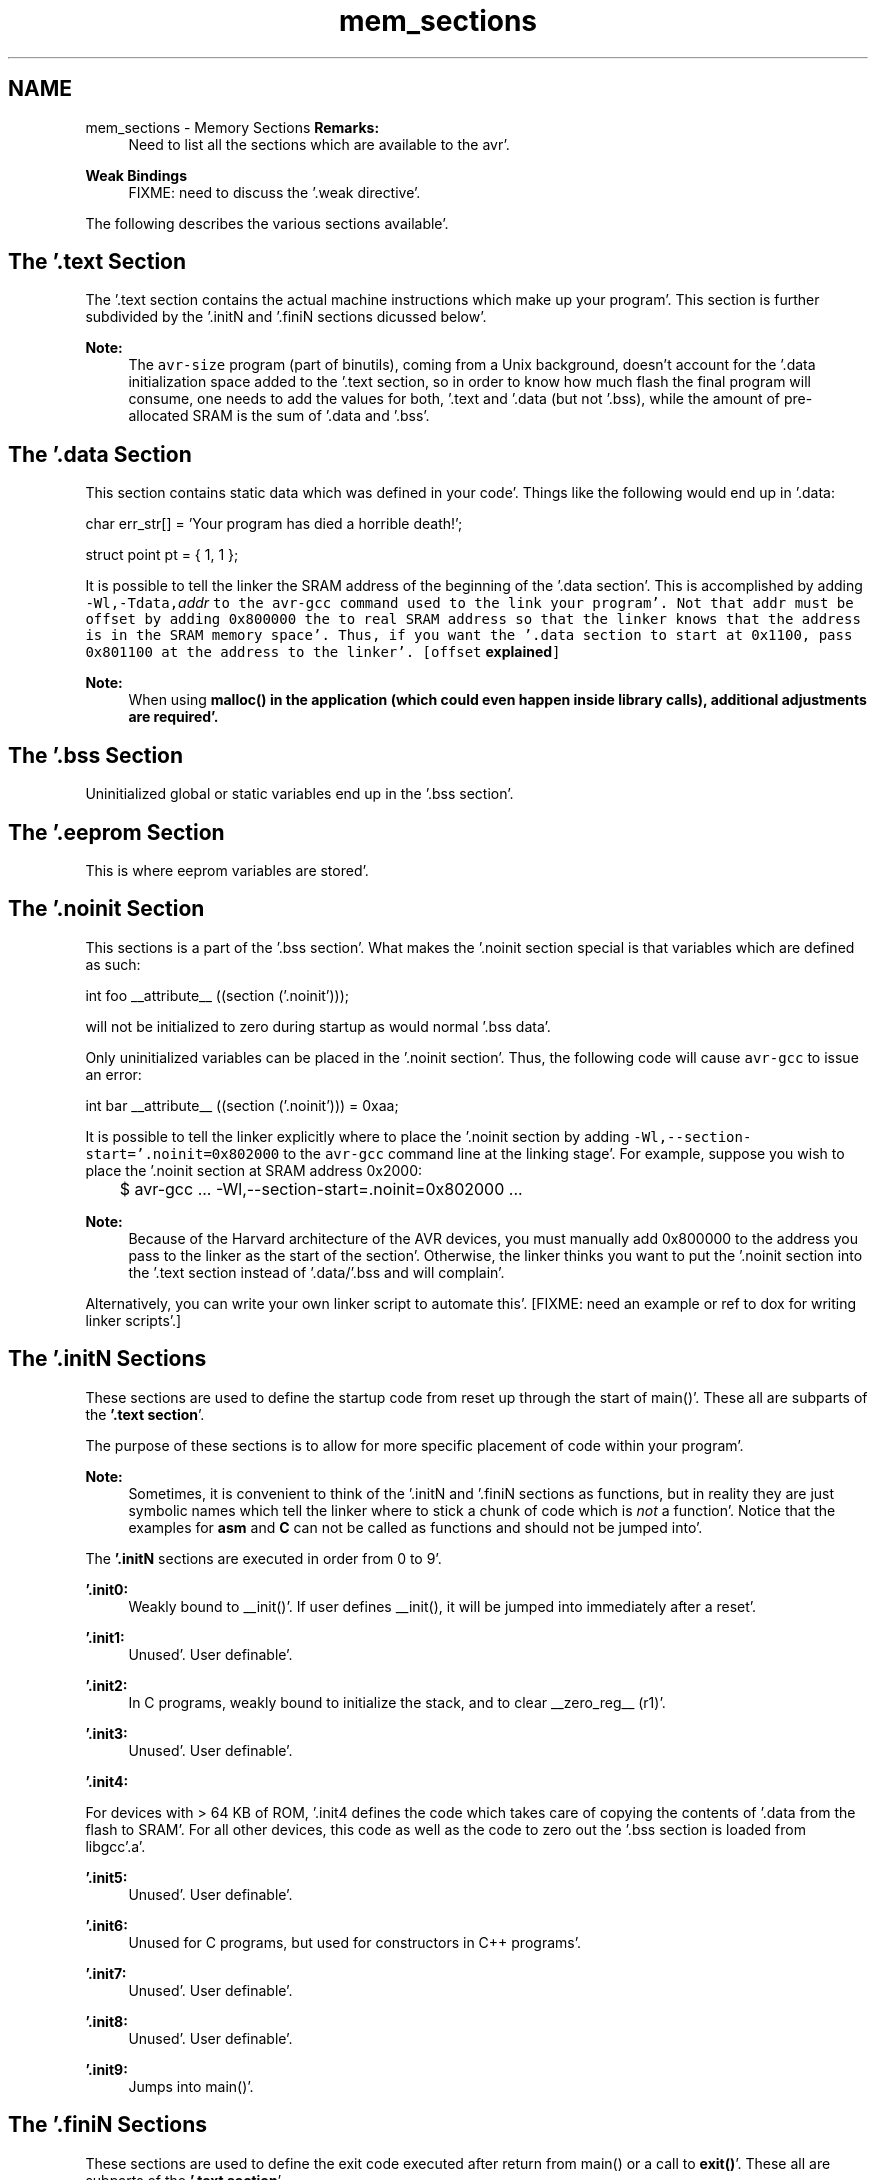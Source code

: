 .TH "mem_sections" 3 "Fri Jan 27 2012" "Version 1.7.1" "avr-libc" \" -*- nroff -*-
.ad l
.nh
.SH NAME
mem_sections \- Memory Sections 
\fBRemarks:\fP
.RS 4
Need to list all the sections which are available to the avr'\&.
.RE
.PP
\fBWeak Bindings\fP
.RS 4
FIXME: need to discuss the '\&.weak directive'\&.
.RE
.PP
The following describes the various sections available'\&.
.SH "The '\&.text Section"
.PP
The '\&.text section contains the actual machine instructions which make up your program'\&. This section is further subdivided by the '\&.initN and '\&.finiN sections dicussed below'\&.
.PP
\fBNote:\fP
.RS 4
The \fCavr-size\fP program (part of binutils), coming from a Unix background, doesn't account for the '\&.data initialization space added to the '\&.text section, so in order to know how much flash the final program will consume, one needs to add the values for both, '\&.text and '\&.data (but not '\&.bss), while the amount of pre-allocated SRAM is the sum of '\&.data and '\&.bss'\&.
.RE
.PP
.SH "The '\&.data Section"
.PP
This section contains static data which was defined in your code'\&. Things like the following would end up in '\&.data:
.PP
.PP
.nf
char err_str[] = 'Your program has died a horrible death!';

struct point pt = { 1, 1 };
.fi
.PP
.PP
It is possible to tell the linker the SRAM address of the beginning of the '\&.data section'\&. This is accomplished by adding \fB\fC-Wl,-Tdata,\fIaddr\fP\fP\fP to the \fCavr-gcc\fP command used to the link your program'\&. Not that \fI\fCaddr\fP\fP must be offset by adding 0x800000 the to real SRAM address so that the linker knows that the address is in the SRAM memory space'\&. Thus, if you want the '\&.data section to start at 0x1100, pass 0x801100 at the address to the linker'\&. [offset \fBexplained\fP]
.PP
\fBNote:\fP
.RS 4
When using \fC\fBmalloc()\fP\fP in the application (which could even happen inside library calls), \fBadditional adjustments\fP are required'\&.
.RE
.PP
.SH "The '\&.bss Section"
.PP
Uninitialized global or static variables end up in the '\&.bss section'\&.
.SH "The '\&.eeprom Section"
.PP
This is where eeprom variables are stored'\&.
.SH "The '\&.noinit Section"
.PP
This sections is a part of the '\&.bss section'\&. What makes the '\&.noinit section special is that variables which are defined as such:
.PP
.PP
.nf
int foo __attribute__ ((section ('\&.noinit')));
.fi
.PP
.PP
will not be initialized to zero during startup as would normal '\&.bss data'\&.
.PP
Only uninitialized variables can be placed in the '\&.noinit section'\&. Thus, the following code will cause \fCavr-gcc\fP to issue an error:
.PP
.PP
.nf
int bar __attribute__ ((section ('\&.noinit'))) = 0xaa;
.fi
.PP
.PP
It is possible to tell the linker explicitly where to place the '\&.noinit section by adding \fC-Wl,--section-start='\&.noinit=0x802000\fP to the \fCavr-gcc\fP command line at the linking stage'\&. For example, suppose you wish to place the '\&.noinit section at SRAM address 0x2000:
.PP
.PP
.nf

	$ avr-gcc ... -Wl,--section-start=.noinit=0x802000 ...
.fi
.PP
.PP
\fBNote:\fP
.RS 4
Because of the Harvard architecture of the AVR devices, you must manually add 0x800000 to the address you pass to the linker as the start of the section'\&. Otherwise, the linker thinks you want to put the '\&.noinit section into the '\&.text section instead of '\&.data/'\&.bss and will complain'\&.
.RE
.PP
Alternatively, you can write your own linker script to automate this'\&. [FIXME: need an example or ref to dox for writing linker scripts'\&.]
.SH "The '\&.initN Sections"
.PP
These sections are used to define the startup code from reset up through the start of main()'\&. These all are subparts of the \fB'\&.text section\fP'\&.
.PP
The purpose of these sections is to allow for more specific placement of code within your program'\&.
.PP
\fBNote:\fP
.RS 4
Sometimes, it is convenient to think of the '\&.initN and '\&.finiN sections as functions, but in reality they are just symbolic names which tell the linker where to stick a chunk of code which is \fInot\fP a function'\&. Notice that the examples for \fBasm\fP and \fBC\fP can not be called as functions and should not be jumped into'\&.
.RE
.PP
The \fB'\&.initN\fP sections are executed in order from 0 to 9'\&.
.PP
\fB'\&.init0:\fP
.RS 4
Weakly bound to __init()'\&. If user defines __init(), it will be jumped into immediately after a reset'\&.
.RE
.PP
\fB'\&.init1:\fP
.RS 4
Unused'\&. User definable'\&.
.RE
.PP
\fB'\&.init2:\fP
.RS 4
In C programs, weakly bound to initialize the stack, and to clear __zero_reg__ (r1)'\&.
.RE
.PP
\fB'\&.init3:\fP
.RS 4
Unused'\&. User definable'\&.
.RE
.PP
\fB'\&.init4:\fP
.RS 4

.RE
.PP
For devices with > 64 KB of ROM, '\&.init4 defines the code which takes care of copying the contents of '\&.data from the flash to SRAM'\&. For all other devices, this code as well as the code to zero out the '\&.bss section is loaded from libgcc'\&.a'\&.
.PP
\fB'\&.init5:\fP
.RS 4
Unused'\&. User definable'\&.
.RE
.PP
\fB'\&.init6:\fP
.RS 4
Unused for C programs, but used for constructors in C++ programs'\&.
.RE
.PP
\fB'\&.init7:\fP
.RS 4
Unused'\&. User definable'\&.
.RE
.PP
\fB'\&.init8:\fP
.RS 4
Unused'\&. User definable'\&.
.RE
.PP
\fB'\&.init9:\fP
.RS 4
Jumps into main()'\&.
.RE
.PP
.SH "The '\&.finiN Sections"
.PP
These sections are used to define the exit code executed after return from main() or a call to \fBexit()\fP'\&. These all are subparts of the \fB'\&.text section\fP'\&.
.PP
The \fB'\&.finiN\fP sections are executed in descending order from 9 to 0'\&.
.PP
\fB'\&.finit9:\fP
.RS 4
Unused'\&. User definable'\&. This is effectively where _exit() starts'\&.
.RE
.PP
\fB'\&.fini8:\fP
.RS 4
Unused'\&. User definable'\&.
.RE
.PP
\fB'\&.fini7:\fP
.RS 4
Unused'\&. User definable'\&.
.RE
.PP
\fB'\&.fini6:\fP
.RS 4
Unused for C programs, but used for destructors in C++ programs'\&.
.RE
.PP
\fB'\&.fini5:\fP
.RS 4
Unused'\&. User definable'\&.
.RE
.PP
\fB'\&.fini4:\fP
.RS 4
Unused'\&. User definable'\&.
.RE
.PP
\fB'\&.fini3:\fP
.RS 4
Unused'\&. User definable'\&.
.RE
.PP
\fB'\&.fini2:\fP
.RS 4
Unused'\&. User definable'\&.
.RE
.PP
\fB'\&.fini1:\fP
.RS 4
Unused'\&. User definable'\&.
.RE
.PP
\fB'\&.fini0:\fP
.RS 4
Goes into an infinite loop after program termination and completion of any _exit() code (execution of code in the '\&.fini9 -> '\&.fini1 sections)'\&.
.RE
.PP
.SH "Using Sections in Assembler Code"
.PP
Example:
.PP
.PP
.nf
#include <avr/io\&.h>

        \&.section \&.init1,'ax',@progbits
        ldi       r0, 0xff
        out       _SFR_IO_ADDR(PORTB), r0
        out       _SFR_IO_ADDR(DDRB), r0
.fi
.PP
.PP
\fBNote:\fP
.RS 4
The \fB\fC,'ax',@progbits\fP\fP tells the assembler that the section is allocatable ('a'), executable ('x') and contains data ('@progbits')'\&. For more detailed information on the '\&.section directive, see the gas user manual'\&.
.RE
.PP
.SH "Using Sections in C Code"
.PP
Example:
.PP
.PP
.nf
#include <avr/io\&.h>

void my_init_portb (void) __attribute__ ((naked)) \
    __attribute__ ((section ('\&.init3')));

void
my_init_portb (void)
{
        PORTB = 0xff;
        DDRB = 0xff;
}
.fi
.PP
.PP
\fBNote:\fP
.RS 4
Section '\&.init3 is used in this example, as this ensures the inernal \fC__zero_reg__\fP has already been set up'\&. The code generated by the compiler might blindly rely on \fC__zero_reg__\fP being really 0'\&. 
.RE
.PP

